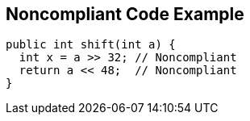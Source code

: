 == Noncompliant Code Example

----
public int shift(int a) {
  int x = a >> 32; // Noncompliant
  return a << 48;  // Noncompliant
}
----
